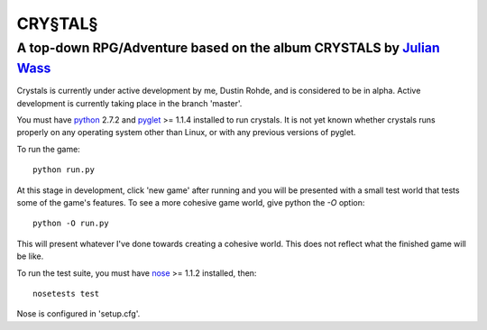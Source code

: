 CRY§TAL§
========
A top-down RPG/Adventure based on the album CRYSTALS by `Julian Wass <http://julianwass.bandcamp.com>`_
-------------------------------------------------------------------------------------------------------

Crystals is currently under active development by me, Dustin Rohde, and
is considered to be in alpha. Active development is currently taking
place in the branch 'master'.

You must have `python <http://python.org>`_ 2.7.2 and `pyglet <http://pyglet.org>`_ >= 1.1.4
installed to run crystals. It is not yet known whether crystals runs
properly on any operating system other than Linux, or with any previous
versions of pyglet.

To run the game::
    
    python run.py

At this stage in development, click 'new game' after running and you will be presented with a
small test world that tests some of the game's features. To see a more cohesive game world,
give python the `-O` option::

    python -O run.py

This will present whatever I've done towards creating a cohesive world. This does
not reflect what the finished game will be like.

To run the test suite, you must have `nose <http://pypi.python.org/pypi/nose>`_ >= 1.1.2
installed, then::

    nosetests test

Nose is configured in 'setup.cfg'.
